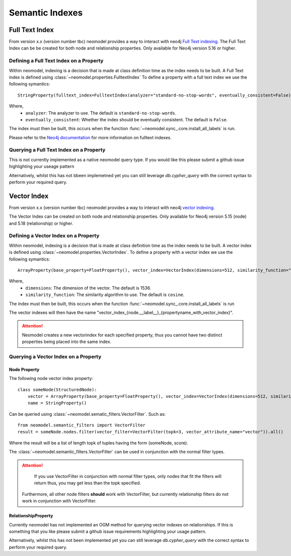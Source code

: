 .. _Semantic Indexes: 

==================================
Semantic Indexes
==================================

Full Text Index
----------------
From version x.x (version number tbc) neomodel provides a way to interact with neo4j `Full Text indexing <https://neo4j.com/docs/cypher-manual/current/indexes/semantic-indexes/full-text-indexes/>`_. 
The Full Text Index can be be created for both node and relationship properties. Only available for Neo4j version 5.16 or higher.

Defining a Full Text Index on a Property
~~~~~~~~~~~~~~~~~~~~~~~~~~~~~~~~~~~~~~~~
Within neomodel, indexing is a decision that is made at class definition time as the index needs to be built. A Full Text index is defined using :class:`~neomodel.properties.FulltextIndex`
To define a property with a full text index we use the following symantics::
    
    StringProperty(fulltext_index=FulltextIndex(analyzer="standard-no-stop-words", eventually_consistent=False)

Where,
    - ``analyzer``: The analyzer to use. The default is ``standard-no-stop-words``.
    - ``eventually_consistent``: Whether the index should be eventually consistent. The default is ``False``.

The index must then be built, this occurs when the function :func:`~neomodel.sync_.core.install_all_labels` is run. 

Please refer to the `Neo4j documentation <https://neo4j.com/docs/cypher-manual/current/indexes/semantic-indexes/full-text-indexes/#configuration-settings>`_ for more information on fulltext indexes.

Querying a Full Text Index on a Property
~~~~~~~~~~~~~~~~~~~~~~~~~~~~~~~~~~~~~~~~

This is not currently implemented as a native neomodel query type. If you would like this please submit a github issue highlighting your useage pattern

Alternatively, whilst this has not bbeen implemetned yet you can still leverage `db.cypher_query` with the correct syntax to perform your required query.

Vector Index 
------------
From version x.x (version number tbc) neomodel provides a way to interact with neo4j `vector indexing <https://neo4j.com/docs/cypher-manual/current/indexes/semantic-indexes/vector-indexes/>`_.

The Vector Index can be created on both node and relationship properties. Only available for Neo4j version 5.15 (node) and 5.18 (relationship) or higher. 

Defining a Vector Index on a Property 
~~~~~~~~~~~~~~~~~~~~~~~~~~~~~~~~~~~~~

Within neomodel, indexing is a decision that is made at class definition time as the index needs to be built. A vector index is defined using :class:`~neomodel.properties.VectorIndex`.
To define a property with a vector index we use the following symantics::

    ArrayProperty(base_property=FloatProperty(), vector_index=VectorIndex(dimensions=512, similarity_function="cosine")
    
Where,
    - ``dimensions``: The dimension of the vector. The default is 1536.
    - ``similarity_function``: The similarity algorithm to use. The default is ``cosine``.

The index must then be built, this occurs when the function :func:`~neomodel.sync_.core.install_all_labels` is run

The vector indexes will then have the name "vector_index_{node.__label__}_{propertyname_with_vector_index}".

.. attention:: 
   Neomodel creates a new vectorindex for each specified property, thus you cannot have two distinct properties being placed into the same index. 

Querying a Vector Index on a Property 
~~~~~~~~~~~~~~~~~~~~~~~~~~~~~~~~~~~~~

Node Property
^^^^^^^^^^^^^
The following node vector index property::

    class someNode(StructuredNode):
        vector = ArrayProperty(base_property=FloatProperty(), vector_index=VectorIndex(dimensions=512, similarity_function="cosine")
        name = StringProperty()

Can be queried using :class:`~neomodel.sematic_filters.VectorFilter`. Such as::

    from neomodel.semantic_filters import VectorFilter
    result = someNode.nodes.filter(vector_filter=VectorFilter(topk=3, vector_attribute_name="vector")).all()

Where the result will be a list of length topk of tuples having the form (someNode, score). 

The :class:`~neomodel.semantic_filters.VectorFilter` can be used in conjunction with the normal filter types.

.. attention:: 
    If you use VectorFilter in conjunction with normal filter types, only nodes that fit the filters will return thus, you may get less than the topk specified.
   Furthermore, all other node filters **should** work with VectorFilter, but currently relationship filters do not work in conjunction with VectorFilter. 

RelationshipProperty
^^^^^^^^^^^^^^^^^^^^
Currently neomodel has not implemented an OGM method for querying vector indexes on relationships.
If this is something that you like please submit a github issue requirements highlighting your usage pattern. 

Alternatively, whilst this has not been implemented yet you can still leverage `db.cypher_query` with the correct syntax to perform your required query. 

